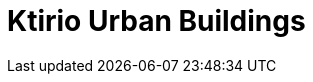 = Ktirio Urban Buildings
:page-layout: toolboxes
:page-tags: catalog, toolbox, meluxina-kub
:parent-catalogs: meluxina
:description: 
:page-illustration: ROOT:kub.jpeg